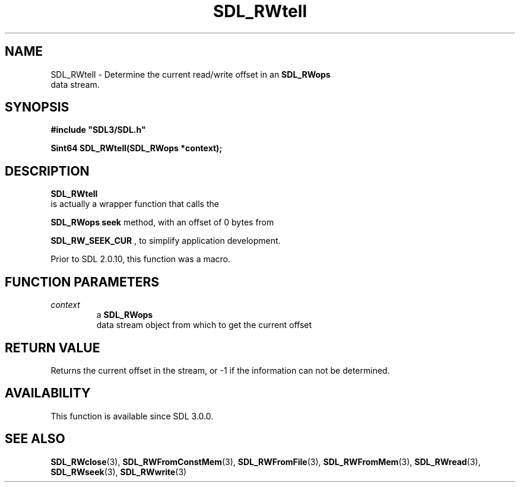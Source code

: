 .\" This manpage content is licensed under Creative Commons
.\"  Attribution 4.0 International (CC BY 4.0)
.\"   https://creativecommons.org/licenses/by/4.0/
.\" This manpage was generated from SDL's wiki page for SDL_RWtell:
.\"   https://wiki.libsdl.org/SDL_RWtell
.\" Generated with SDL/build-scripts/wikiheaders.pl
.\"  revision 60dcaff7eb25a01c9c87a5fed335b29a5625b95b
.\" Please report issues in this manpage's content at:
.\"   https://github.com/libsdl-org/sdlwiki/issues/new
.\" Please report issues in the generation of this manpage from the wiki at:
.\"   https://github.com/libsdl-org/SDL/issues/new?title=Misgenerated%20manpage%20for%20SDL_RWtell
.\" SDL can be found at https://libsdl.org/
.de URL
\$2 \(laURL: \$1 \(ra\$3
..
.if \n[.g] .mso www.tmac
.TH SDL_RWtell 3 "SDL 3.0.0" "SDL" "SDL3 FUNCTIONS"
.SH NAME
SDL_RWtell \- Determine the current read/write offset in an 
.BR SDL_RWops
 data stream\[char46]
.SH SYNOPSIS
.nf
.B #include \(dqSDL3/SDL.h\(dq
.PP
.BI "Sint64 SDL_RWtell(SDL_RWops *context);
.fi
.SH DESCRIPTION

.BR SDL_RWtell
 is actually a wrapper function that calls the

.BR SDL_RWops
's
.BR seek
method, with an offset of 0 bytes from

.BR
.BR SDL_RW_SEEK_CUR
, to simplify application development\[char46]

Prior to SDL 2\[char46]0\[char46]10, this function was a macro\[char46]

.SH FUNCTION PARAMETERS
.TP
.I context
a 
.BR SDL_RWops
 data stream object from which to get the current offset
.SH RETURN VALUE
Returns the current offset in the stream, or -1 if the information can not
be determined\[char46]

.SH AVAILABILITY
This function is available since SDL 3\[char46]0\[char46]0\[char46]

.SH SEE ALSO
.BR SDL_RWclose (3),
.BR SDL_RWFromConstMem (3),
.BR SDL_RWFromFile (3),
.BR SDL_RWFromMem (3),
.BR SDL_RWread (3),
.BR SDL_RWseek (3),
.BR SDL_RWwrite (3)
